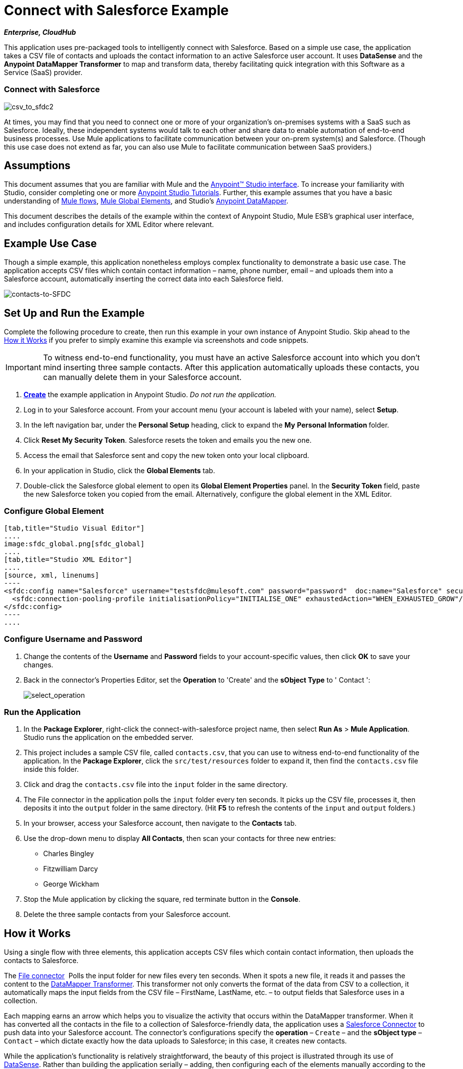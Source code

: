 = Connect with Salesforce Example
:keywords: salesforce, example

*_Enterprise, CloudHub_*

This application uses pre-packaged tools to intelligently connect with Salesforce. Based on a simple use case, the application takes a CSV file of contacts and uploads the contact information to an active Salesforce user account. It uses *DataSense* and the *Anypoint* *DataMapper Transformer* to map and transform data, thereby facilitating quick integration with this Software as a Service (SaaS) provider.

=== Connect with Salesforce

image:csv_to_sfdc2.png[csv_to_sfdc2]

At times, you may find that you need to connect one or more of your organization's on-premises systems with a SaaS such as Salesforce. Ideally, these independent systems would talk to each other and share data to enable automation of end-to-end business processes. Use Mule applications to facilitate communication between your on-prem system(s) and Salesforce. (Though this use case does not extend as far, you can also use Mule to facilitate communication between SaaS providers.)

== Assumptions


This document assumes that you are familiar with Mule and the link:/getting-started/index[Anypoint™ Studio interface]. To increase your familiarity with Studio, consider completing one or more link:/anypoint-studio/v/5/basic-studio-tutorial[Anypoint Studio Tutorials]. Further, this example assumes that you have a basic understanding of link:/mule-user-guide/v/3.5/mule-application-architecture[Mule flows], link:/mule-user-guide/v/3.5/global-elements[Mule Global Elements], and Studio's link:/anypoint-studio/v/6/datamapper-user-guide-and-reference[Anypoint DataMapper]. 


This document describes the details of the example within the context of Anypoint Studio, Mule ESB’s graphical user interface, and includes configuration details for XML Editor where relevant.

== Example Use Case

Though a simple example, this application nonetheless employs complex functionality to demonstrate a basic use case. The application accepts CSV files which contain contact information – name, phone number, email – and uploads them into a Salesforce account, automatically inserting the correct data into each Salesforce field.

image:contacts-to-SFDC.png[contacts-to-SFDC]

== Set Up and Run the Example

Complete the following procedure to create, then run this example in your own instance of Anypoint Studio. Skip ahead to the <<How it Works>> if you prefer to simply examine this example via screenshots and code snippets.

[IMPORTANT]
To witness end-to-end functionality, you must have an active Salesforce account into which you don't mind inserting three sample contacts. After this application automatically uploads these contacts, you can manually delete them in your Salesforce account.

. link:/mule-user-guide/v/3.5/mule-examples[*Create*] the example application in Anypoint Studio. _Do not run the application._
. Log in to your Salesforce account. From your account menu (your account is labeled with your name), select *Setup*.
. In the left navigation bar, under the *Personal Setup* heading, click to expand the *My* **Personal Information **folder. 
. Click *Reset My Security Token*. Salesforce resets the token and emails you the new one.
. Access the email that Salesforce sent and copy the new token onto your local clipboard.
. In your application in Studio, click the *Global Elements* tab. 
. Double-click the Salesforce global element to open its *Global Element Properties* panel. In the *Security Token* field, paste the new Salesforce token you copied from the email. Alternatively, configure the global element in the XML Editor.

=== Configure Global Element

[tabs]
------
[tab,title="Studio Visual Editor"]
....
image:sfdc_global.png[sfdc_global]
....
[tab,title="Studio XML Editor"]
....
[source, xml, linenums]
----
<sfdc:config name="Salesforce" username="testsfdc@mulesoft.com" password="password"  doc:name="Salesforce" securityToken="bgfsG5688kroeemIHMnYJ">
  <sfdc:connection-pooling-profile initialisationPolicy="INITIALISE_ONE" exhaustedAction="WHEN_EXHAUSTED_GROW"/>
</sfdc:config>
----
....
------

=== Configure Username and Password

. Change the contents of the *Username* and *Password* fields to your account-specific values, then click *OK* to save your changes.
. Back in the connector's Properties Editor, set the *Operation* to 'Create' and the *sObject Type* to ' Contact ':
+
image:select_operation.png[select_operation]

=== Run the Application

. In the *Package Explorer*, right-click the connect-with-salesforce project name, then select *Run As* > *Mule Application*. Studio runs the application on the embedded server.
. This project includes a sample CSV file, called `contacts.csv`, that you can use to witness end-to-end functionality of the application. In the *Package Explorer*, click the `src/test/resources` folder to expand it, then find the `contacts.csv` file inside this folder.
. Click and drag the `contacts.csv` file into the `input` folder in the same directory.
. The File connector in the application polls the `input` folder every ten seconds. It picks up the CSV file, processes it, then deposits it into the `output` folder in the same directory. (Hit *F5* to refresh the contents of the `input` and `output` folders.)
. In your browser, access your Salesforce account, then navigate to the *Contacts* tab.
. Use the drop-down menu to display *All Contacts*, then scan your contacts for three new entries:
** Charles Bingley
** Fitzwilliam Darcy
** George Wickham
. Stop the Mule application by clicking the square, red terminate button in the *Console*.
. Delete the three sample contacts from your Salesforce account.

== How it Works

Using a single flow with three elements, this application accepts CSV files which contain contact information, then uploads the contacts to Salesforce.

The link:/mule-user-guide/v/3.5/file-connector[File connector]  Polls the input folder for new files every ten seconds. When it spots a new file, it reads it and passes the content to the link:/anypoint-studio/v/6/datamapper-user-guide-and-reference[DataMapper Transformer]. This transformer not only converts the format of the data from CSV to a collection, it automatically maps the input fields from the CSV file – FirstName, LastName, etc. – to output fields that Salesforce uses in a collection.

Each mapping earns an arrow which helps you to visualize the activity that occurs within the DataMapper transformer. When it has converted all the contacts in the file to a collection of Salesforce-friendly data, the application uses a link:/mule-user-guide/v/3.5/salesforce-connector[Salesforce Connector] to push data into your Salesforce account. The connector's configurations specify the *operation* – `Create` – and the *sObject type* – `Contact` – which dictate exactly how the data uploads to Salesforce; in this case, it creates new contacts. 

While the application's functionality is relatively straightforward, the beauty of this project is illustrated through its use of link:/mule-user-guide/v/3.5/datasense[DataSense]. Rather than building the application serially – adding, then configuring each of the elements manually according to the order in which they appear in the flow– you can use DataSense to complete the most difficult configurations automatically. The following steps outline the process to build this application. 

. Drop a File connector into your application, completing the simple configuration to enable it poll a specific folder for input files.

=== Configuring the File Connector

[tabs]
------
[tab,title="Studio Visual Editor"]
....
image:filesalesforce.png[filesalesforce]

[cols="2*"]
|===
|*Field* |*Value*
|*Display Name* |`File Input`
|*Path* |`src/test/resources/input`
|*Move to Directory* |`src/test/resources/output`
|*Polling Frequency* |`10000`
|===
....
[tab,title="Studio XML Editor"]
....
[source, xml, linenums]
----
<file:inbound-endpoint path="src/test/resources/input" moveToDirectory="src/test/resources/output" pollingFrequency="10000" responseTimeout="10000" doc:name="File Input"/>
----

[cols="2*"]
|===
|*Attribute* |*Value*
|*path* |`src/test/resources/input`
|*moveToDirectory* |`src/test/resources/output`
|*pollingFrequency* |`10000`
|*doc:name* |`File Input`
|===
....
------

=== Add a Salesforce Connector

Add a Salesforce Connector to the flow. At this point, you can configure the connector with your Salesforce account-specific details and test the connection to Salesforce. Not only does the embedded DataSense functionality confirm that you have a clear channel for communication, it gathers metadata about Salesforce objects and the type of data it accepts. (The value of this metadata becomes apparent with the introduction of a DataMapper into the flow further in this procedure.)

==== Configuring the Connector in Studio

[tabs]
------
[tab,title="Studio Visual Editor"]
....
.. Modify the display name for the connector, if you wish, then click the *plus sign* next to the *Config Reference* drop-down to create a new *Global Element*. 
.. Select the *Salesforce* global element, then click *OK*.
.. Enter values in the *Username*, *Password* and *Security token* fields, then click *OK*. (See the Set Up section above for details on how to acquire the security token.) Notice that Studio automatically enables DataSense in the global element.

image:sfdc_global.png[sfdc_global]
....
[tab,title="Studio XML Editor"]
....
[source, xml, linenums]
----
<sfdc:config name="Salesforce" username="testsfdc@mulesoft.com" password="password"  doc:name="Salesforce" securityToken="bgfsG5688kroeemIHMnYJ">
  <sfdc:connection-pooling-profile initialisationPolicy="INITIALISE_ONE" exhaustedAction="WHEN_EXHAUSTED_GROW"/>
</sfdc:config>
<flow>
  ...
</flow>
----
....
------

==== Testing the Connection

When you click Test Connection, Mule tests the connection to Salesforce (see image below). With a valid username, password and security token, the connection test results in success and Mule saves your global element configurations. If any of the values are invalid, the connection test results in failure, and Mule does not save the global element, prompting you to correct the invalid configurations.

image:test_connection2.png[test_connection2]

==== Selecting Operation and sObject

Back in the Salesforce connector properties editor, use the drop-down menus to select the *Operation* and *sObject* Type. Because the DataSense activity has gathered metadata about Salesforce's operations and data sObject types, Mule is able to present a list of Salesforce-specific values in the drop-down menus for each of these fields (see image below).

image:select_operation.png[select_operation]

[%header%autowidth.spread]
|===
|Field |Value
|Operation |Create
|sObject Type |Contact
|===

==== Adding DataMapper

Having defined the Salesforce-friendly output, you can then drop a DataMapper between the elements in the flow to map CSV input fields to Salesforce output fields. Because DataSense has already acquired the operation and sObject information from Salesforce, the DataMapper demands that you configure only the input values (below, left). In this example application, we used an existing CSV example to define the input fields in DataMapper (below, right).

image:dataMapper_mapping.png[dataMapper_mapping]

. Click the edit icon next to *Type* in the Input panel to change the input type to *CSV*.
. Use the radio buttons to select *User Defined*, the click *Create/Edit Structure...*
+
image:adjust_DM.png[adjust_DM]
+
. Define the fields in the CSV file from which DataMapper draws its input values. Click *OK*.
+
image:define_csv.png[define_csv]
+
. When you click *Create mapping*, Mule maps input fields to output. Where the input and output fields have identical names, DataMapper intelligently, and automatically, maps input to output, as with the fields in this example application. Otherwise, you can quickly map input to output manually by clicking and dragging input fields to output fields in the Data Mapping Console (see below).
+
image:mapped_data.png[mapped_data]
+
. The configuration now complete, you can save, then run the application. Feed CSV files with contact information into the input folder, and watch the new contents appear in your Salesforce account (see image below).
+
image:sfdc_contact_list.png[sfdc_contact_list]

== Full Code

[tabs]
------
[tab,title="Studio Visual Editor"]
....
image:flow_contacts_to_sfdc.png[flow_contacts_to_sfdc]
....
[tab,title="Studio XML Editor"]
....
[source, xml, linenums]
----
<?xml version="1.0" encoding="UTF-8"?>
<mule version="EE-3.5.0" xmlns="http://www.mulesoft.org/schema/mule/core" xmlns:data-mapper="http://www.mulesoft.org/schema/mule/ee/data-mapper" xmlns:doc="http://www.mulesoft.org/schema/mule/documentation" xmlns:file="http://www.mulesoft.org/schema/mule/file" xmlns:sfdc="http://www.mulesoft.org/schema/mule/sfdc" xmlns:spring="http://www.springframework.org/schema/beans" xmlns:tracking="http://www.mulesoft.org/schema/mule/ee/tracking" xmlns:xsi="http://www.w3.org/2001/XMLSchema-instance" xsi:schemaLocation="http://www.mulesoft.org/schema/mule/file http://www.mulesoft.org/schema/mule/file/current/mule-file.xsd
http://www.mulesoft.org/schema/mule/ee/data-mapper http://www.mulesoft.org/schema/mule/ee/data-mapper/current/mule-data-mapper.xsd
http://www.mulesoft.org/schema/mule/sfdc http://www.mulesoft.org/schema/mule/sfdc/current/mule-sfdc.xsd
http://www.springframework.org/schema/beans http://www.springframework.org/schema/beans/spring-beans-current.xsd
http://www.mulesoft.org/schema/mule/core http://www.mulesoft.org/schema/mule/core/current/mule.xsd
http://www.mulesoft.org/schema/mule/ee/tracking http://www.mulesoft.org/schema/mule/ee/tracking/current/mule-tracking-ee.xsd">
    <sfdc:config doc:name="Salesforce" name="Salesforce" password="password" username="salesforceuser@email.com">
        <sfdc:connection-pooling-profile exhaustedAction="WHEN_EXHAUSTED_GROW" initialisationPolicy="INITIALISE_ONE"/>
    </sfdc:config>
    <data-mapper:config doc:name="DataMapper" name="datamapper_grf" transformationGraphPath="datamapper.grf"/>
    <flow doc:description="Upload a csv file of contact information into Salesforce as new contacts." doc:name="Contacts_to_SFDC" name="Contacts_to_SFDC">
        <file:inbound-endpoint doc:name="File Input" moveToDirectory="src/test/resources/output" path="src/test/resources/input" pollingFrequency="10000" responseTimeout="10000"/>
        <data-mapper:transform config-ref="datamapper_grf" doc:name="DataMapper"/>
        <sfdc:create config-ref="Salesforce" doc:name="Salesforce" type="Contact">
            <sfdc:objects ref="#[payload]"/>
        </sfdc:create>
    </flow>
</mule>
----
....
------

== Documentation

Studio includes a feature that enables you to easily export all the documentation you have recorded for your project. Whenever you want to share your project with others outside the Studio environment, you can export the project's documentation to print, email or share online. Studio's auto-generated documentation includes:

* A visual diagram of the flows in your application
* The XML configuration which corresponds to each flow in your application
* The text you entered in the Notes tab of any building block in your flow

Follow link:/mule-user-guide/v/3.5/importing-and-exporting-in-studio[the procedure] to export auto-generated Studio documentation.

== See Also

* Learn more about link:/mule-user-guide/v/3.5/testing-connections[Connection Testing] and link:/mule-user-guide/v/3.5/datasense[DataSense].
* Learn more about link:/anypoint-studio/v/6/datamapper-user-guide-and-reference[Anypoint DataMapper].
* Examine other http://www.mulesoft.org/documentation/display/33X/Mule+Examples[Mule application examples], particularly the link:/mule-user-guide/v/3.5/legacy-modernization-example[Legacy Modernization] and link:/mule-user-guide/v/3.5/xml-only-soap-web-service-example[XML-only SOAP Web Service] examples, which also use DataMapper.
